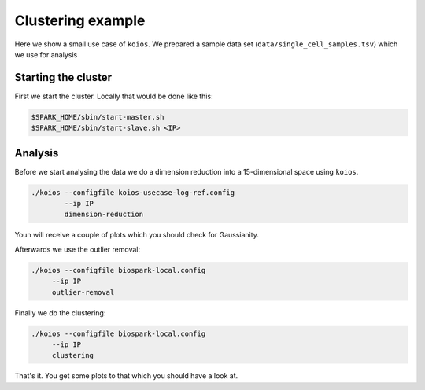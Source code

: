 Clustering example
==================

Here we show a small use case of ``koios``. We prepared a sample data set
(``data/single_cell_samples.tsv``) which we use for analysis

Starting the cluster
--------------------

First we start the cluster. Locally that would be done like this:

.. code-block:: bash

  $SPARK_HOME/sbin/start-master.sh
  $SPARK_HOME/sbin/start-slave.sh <IP>

Analysis
--------

Before we start analysing the data we do a dimension reduction into a 15-dimensional space using
``koios``.

.. code-block:: bash

  ./koios --configfile koios-usecase-log-ref.config
          --ip IP
          dimension-reduction

Youn will receive a couple of plots which you should check for Gaussianity.

Afterwards we use the outlier removal:

.. code-block:: bash

     ./koios --configfile biospark-local.config
          --ip IP
          outlier-removal

Finally we do the clustering:

.. code-block:: bash

     ./koios --configfile biospark-local.config
          --ip IP
          clustering

That's it. You get some plots to that which you should have a look at.